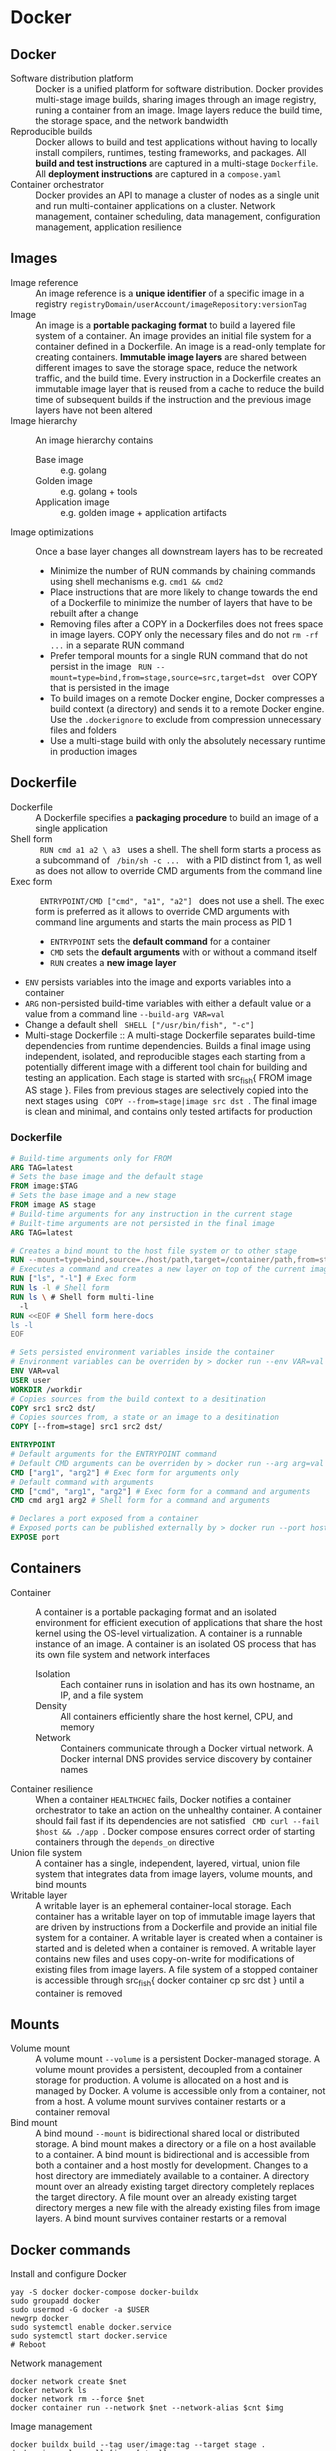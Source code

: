 * Docker
** Docker

- Software distribution platform :: Docker is a unified platform for software
  distribution. Docker provides multi-stage image builds, sharing images through
  an image registry, runing a container from an image. Image layers reduce the
  build time, the storage space, and the network bandwidth
- Reproducible builds :: Docker allows to build and test applications without
  having to locally install compilers, runtimes, testing frameworks, and
  packages. All *build and test instructions* are captured in a multi-stage
  =Dockerfile=. All *deployment instructions* are captured in a =compose.yaml=
- Container orchestrator :: Docker provides an API to manage a cluster of nodes
  as a single unit and run multi-container applications on a cluster. Network
  management, container scheduling, data management, configuration management,
  application resilience

** Images

- Image reference :: An image reference is a *unique identifier* of a specific
  image in a registry ~registryDomain/userAccount/imageRepository:versionTag~
- Image :: An image is a *portable packaging format* to build a layered file
  system of a container. An image provides an initial file system for a
  container defined in a Dockerfile. An image is a read-only template for
  creating containers. *Immutable image layers* are shared between different
  images to save the storage space, reduce the network traffic, and the build
  time. Every instruction in a Dockerfile creates an immutable image layer that
  is reused from a cache to reduce the build time of subsequent builds if the
  instruction and the previous image layers have not been altered
- Image hierarchy :: An image hierarchy contains
  - Base image :: e.g. golang
  - Golden image :: e.g. golang + tools
  - Application image :: e.g. golden image + application artifacts
- Image optimizations :: Once a base layer changes all downstream layers has to
  be recreated
  - Minimize the number of RUN commands by chaining commands using shell
    mechanisms e.g. ~cmd1 && cmd2~
  - Place instructions that are more likely to change towards the end of a
    Dockerfile to minimize the number of layers that have to be rebuilt after a
    change
  - Removing files after a COPY in a Dockerfiles does not frees space in image
    layers. COPY only the necessary files and do not ~rm -rf ...~ in a separate
    RUN command
  - Prefer temporal mounts for a single RUN command that do not persist in the
    image src_fish{ RUN --mount=type=bind,from=stage,source=src,target=dst }
    over COPY that is persisted in the image
  - To build images on a remote Docker engine, Docker compresses a build context
    (a directory) and sends it to a remote Docker engine. Use the
    =.dockerignore= to exclude from compression unnecessary files and folders
  - Use a multi-stage build with only the absolutely necessary runtime in
    production images

** Dockerfile

- Dockerfile :: A Dockerfile specifies a *packaging procedure* to build an image
  of a single application
- Shell form :: src_fish{ RUN cmd a1 a2 \ a3 } uses a shell. The shell form
  starts a process as a subcommand of src_fish{ /bin/sh -c ... } with a PID
  distinct from 1, as well as does not allow to override CMD arguments from the
  command line
- Exec form :: src_fish{ ENTRYPOINT/CMD ["cmd", "a1", "a2"] } does not use a
  shell. The exec form is preferred as it allows to override CMD arguments with
  command line arguments and starts the main process as PID 1
  - ~ENTRYPOINT~ sets the *default command* for a container
  - ~CMD~ sets the *default arguments* with or without a command itself
  - ~RUN~ creates a *new image layer*
- ~ENV~ persists variables into the image and exports variables into a container
- ~ARG~ non-persisted build-time variables with either a default value or a
  value from a command line ~--build-arg VAR=val~
- Change a default shell src_fish{ SHELL ["/usr/bin/fish", "-c"] }
- Multi-stage Dockerfile :: A multi-stage Dockerfile separates build-time
  dependencies from runtime dependencies. Builds a final image using
  independent, isolated, and reproducible stages each starting from a
  potentially different image with a different tool chain for building and
  testing an application. Each stage is started with src_fish{ FROM image AS
  stage }. Files from previous stages are selectively copied into the next
  stages using src_fish{ COPY --from=stage|image src dst }. The final image is
  clean and minimal, and contains only tested artifacts for production

*** Dockerfile

#+BEGIN_SRC dockerfile
# Build-time arguments only for FROM
ARG TAG=latest
# Sets the base image and the default stage
FROM image:$TAG
# Sets the base image and a new stage
FROM image AS stage
# Build-time arguments for any instruction in the current stage
# Built-time arguments are not persisted in the final image
ARG TAG=latest

# Creates a bind mount to the host file system or to other stage
RUN --mount=type=bind,source=./host/path,target=/container/path,from=stage
# Executes a command and creates a new layer on top of the current image
RUN ["ls", "-l"] # Exec form
RUN ls -l # Shell form
RUN ls \ # Shell form multi-line
  -l
RUN <<EOF # Shell form here-docs
ls -l
EOF

# Sets persisted environment variables inside the container
# Environment variables can be overriden by > docker run --env VAR=val
ENV VAR=val
USER user
WORKDIR /workdir
# Copies sources from the build context to a desitination
COPY src1 src2 dst/
# Copies sources from, a state or an image to a desitination
COPY [--from=stage] src1 src2 dst/

ENTRYPOINT
# Default arguments for the ENTRYPOINT command
# Default CMD arguments can be overriden by > docker run --arg arg=val
CMD ["arg1", "arg2"] # Exec form for arguments only
# Default command with arguments
CMD ["cmd", "arg1", "arg2"] # Exec form for a command and arguments
CMD cmd arg1 arg2 # Shell form for a command and arguments

# Declares a port exposed from a container
# Exposed ports can be published externally by > docker run --port host:cnt
EXPOSE port
#+END_SRC

** Containers

- Container :: A container is a portable packaging format and an isolated
  environment for efficient execution of applications that share the host kernel
  using the OS-level virtualization. A container is a runnable instance of an
  image. A container is an isolated OS process that has its own file system and
  network interfaces
  - Isolation :: Each container runs in isolation and has its own hostname, an
    IP, and a file system
  - Density :: All containers efficiently share the host kernel, CPU, and memory
  - Network :: Containers communicate through a Docker virtual network. A Docker
    internal DNS provides service discovery by container names
- Container resilience :: When a container ~HEALTHCHEC~ fails, Docker notifies a
  container orchestrator to take an action on the unhealthy container. A
  container should fail fast if its dependencies are not satisfied
  src_fish{ CMD curl --fail $host && ./app }. Docker compose ensures correct
  order of starting containers through the ~depends_on~ directive
- Union file system :: A container has a single, independent, layered, virtual,
  union file system that integrates data from image layers, volume mounts, and
  bind mounts
- Writable layer :: A writable layer is an ephemeral container-local storage.
  Each container has a writable layer on top of immutable image layers that are
  driven by instructions from a Dockerfile and provide an initial file system
  for a container. A writable layer is created when a container is started and
  is deleted when a container is removed. A writable layer contains new files
  and uses copy-on-write for modifications of existing files from image layers.
  A file system of a stopped container is accessible through src_fish{ docker
  container cp src dst } until a container is removed

** Mounts

- Volume mount :: A volume mount ~--volume~ is a persistent Docker-managed
  storage. A volume mount provides a persistent, decoupled from a container
  storage for production. A volume is allocated on a host and is managed by
  Docker. A volume is accessible only from a container, not from a host. A
  volume mount survives container restarts or a container removal
- Bind mount :: A bind mound ~--mount~ is bidirectional shared local or
  distributed storage. A bind mount makes a directory or a file on a host
  available to a container. A bind mount is bidirectional and is accessible from
  both a container and a host mostly for development. Changes to a host
  directory are immediately available to a container. A directory mount over an
  already existing target directory completely replaces the target directory. A
  file mount over an already existing target directory merges a new file with
  the already existing files from image layers. A bind mount survives container
  restarts or a removal

** Docker commands

Install and configure Docker

#+BEGIN_SRC fish
yay -S docker docker-compose docker-buildx
sudo groupadd docker
sudo usermod -G docker -a $USER
newgrp docker
sudo systemctl enable docker.service
sudo systemctl start docker.service
# Reboot
#+END_SRC

Network management

#+BEGIN_SRC fish
docker network create $net
docker network ls
docker network rm --force $net
docker container run --network $net --network-alias $cnt $img
#+END_SRC

Image management

#+BEGIN_SRC fish
docker buildx build --tag user/image:tag --target stage .
docker image ls --all [image[:tag]]
docker image rm --force $img
# Space for images, build cache, local volumes and container writable layers
docker system df
# Remove all stopped containers, unused networks, dangling images, unused cache
docker system prune
#+END_SRC

Container management

#+BEGIN_SRC fish
docker container run --name $cnt --hostname $cnt --rm $img \
  [cmd args...] [bash -c 'cmd ...']
docker container run --interactive --tty $img
docker container run --env VAR=val $img
docker container run --detach --publish $hostport:$cntport $img
docker container ls --all
docker container stop $cnt
docker container rm --force $cnt # Stop then remove
#+END_SRC

Execute a command inside a container

#+BEGIN_SRC fish
docker container top/stats/logs --follow $cnt
docker container cp hostfile $cnt:/path # Even from stopped
docker container exec $cnt ls/cat/rm /path # Only on running
docker container exec -it $cnt bash # Interactive
#+END_SRC

Volume and mount management

#+BEGIN_SRC fish
docker volume create $vol
docker volume ls
docker volume rm --force $vol
docker container run --volume $vol:/cntpath $img
docker container run --name $cnt --rm \
  --mount type=volume,source=$vol,target=/cntpath,readonly $img
docker container run --name $cnt --rm \
  --mount type=bind,source=(pwd)/hostpath,target=/cntpath,readonly $img
#+END_SRC

** Docker compose

*** compose.yaml

- Compose file :: A compose file =compose.yaml= specifies an *automated
  deployment procedure* with dependencies for a *local development and testing*
  of an application consisting of *multiple containers* deployed to a *single
  development host* or a CI server. A compose file declares the desired state of
  containers, volumes and networks that Docker compose tries once to satisfy.
  Once deployed, Docker compose neither monitors nor restarts containers until
  the next explicit src_fish{ docker-compose up }.

#+BEGIN_SRC yaml
# Project name. The default name is the project directory
name: project1
services:
  # Service name. A service can run multiple replicas of a container
  service1:
    # ** Service identification and dependencies
    # Build specification
    build:
      context:
      dockerfile:
      args:
    # Image identifier
    image:
    # Controls order of service startup and shutdown
    depends_on:
      - service2 # Equivalent to service_started
      service2:
        condition: service_started | service_healthy | service_completed_successfully

    # ** User, command and arguments
    # Overrides the USER from the Dockerfile
    user:
    # Overrides the WORKDIR from the Dockerfile
    working_dir:
    # Overrides the ENTRYPOINT from the Dockerfile
    entrypoint: ["ls", "-l"] # Exec form
    entrypoint: bash -c 'ls -l' # Shell form
    # Overrides the CMD from the Dockerfile
    command: ["ls", "-l"] # Exec form
    command: bash -c 'ls -l' # Shell form

    # ** Exposed ports
    # Ports internally exposed to the container network, not to the host
    expose:
      - "containerPort"
    # Ports externally accessible from the host
    ports:
      - "hostPort:containerPort"

    # ** Environment, configuration, and secrets
    # Environment variables inside a container
    environment:
      - VAR=val
      VAR: val
    # Configs are mounted as files inside a container /config_name
    # Access to specific configs is granted on a per-service basis
    configs:
      config1:
        file: ./host/path
        environment: HOST_VAR
        content: inline content
    # Secrets are mounted as files inside a container /run/secrets/secret_name
    # Access to specific secrets is granted on a per-service basis
    secrets:
      secret1:
        file: ./host/path
        environment: HOST_VAR

    # ** Persisted volumes
    # Persisted mounted or bound external directories
    volumes:
      - ./host/path:/container/path:ro
      - type: volume | bind
        source: ./host/path
        target: /container/path
        read_only: true

    # ** Network segregation
    # The default network name is the project name
    # Any service can reach any other service by the service name
    # Defines networks that service containers can be attached
    # Allows for network segregation
    networks:

    # ** Deployment, lifecycle hooks, and healthcheck
    # Resource limits, replication factors, placement constraints,
    # restart policies for service containers
    deploy:
    # Selectively deploys supportive services based on activated profiles
    # Core services, usually without profiles, are always deployed
    profiles:
    # Post-start lifecycle hook
    post_start:
    # Pre-stop lifecycle hook (executed only after > docker compose down)
    pre_stop:
    # Overrides the HEALTHCHEC from the Dockerfile
    healthcheck:
      test: ["CMD", "curl", "--fail", "http://localhost:8080"]
      test: ["CMD-SHELL", "curl --fail http://localhost:8080"]
#+END_SRC

*** Docker compose commands

#+BEGIN_SRC fish
docker compose config # Validate merged YAML config with interpolated variables
docker compose --file compose.yaml up [--detach]
docker compose up --build --scale $srv=N # Creates new containers
docker compose ps
docker compose run $srv $cmd
docker compose logs --follow [$srv]
docker compose start/stop # Existing containers
docker compose down [$srv] # Removes containers
#+END_SRC
